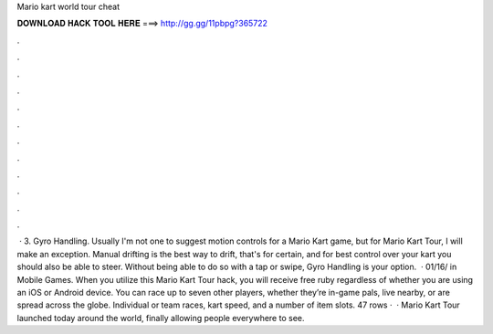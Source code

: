 Mario kart world tour cheat

𝐃𝐎𝐖𝐍𝐋𝐎𝐀𝐃 𝐇𝐀𝐂𝐊 𝐓𝐎𝐎𝐋 𝐇𝐄𝐑𝐄 ===> http://gg.gg/11pbpg?365722

.

.

.

.

.

.

.

.

.

.

.

.

 · 3. Gyro Handling. Usually I'm not one to suggest motion controls for a Mario Kart game, but for Mario Kart Tour, I will make an exception. Manual drifting is the best way to drift, that's for certain, and for best control over your kart you should also be able to steer. Without being able to do so with a tap or swipe, Gyro Handling is your option.  · 01/16/ in Mobile Games. When you utilize this Mario Kart Tour hack, you will receive free ruby regardless of whether you are using an iOS or Android device. You can race up to seven other players, whether they’re in-game pals, live nearby, or are spread across the globe. Individual or team races, kart speed, and a number of item slots. 47 rows ·  · Mario Kart Tour launched today around the world, finally allowing people everywhere to see.